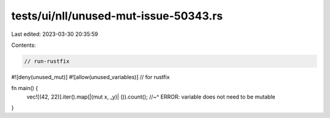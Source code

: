 tests/ui/nll/unused-mut-issue-50343.rs
======================================

Last edited: 2023-03-30 20:35:59

Contents:

.. code-block:: rs

    // run-rustfix

#![deny(unused_mut)]
#![allow(unused_variables)] // for rustfix

fn main() {
    vec![(42, 22)].iter().map(|(mut x, _y)| ()).count();
    //~^ ERROR: variable does not need to be mutable
}


